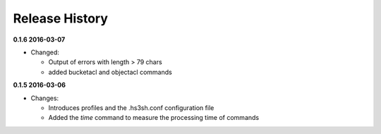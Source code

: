 Release History
===============

**0.1.6 2016-03-07**

*   Changed:

    *   Output of errors with length > 79 chars
    *   added bucketacl and objectacl commands

**0.1.5 2016-03-06**

*   Changes:

    *   Introduces profiles and the .hs3sh.conf configuration file
    *   Added the *time* command to measure the processing time of commands

